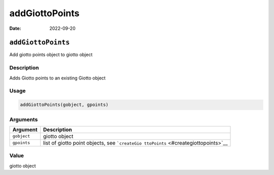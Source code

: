 ===============
addGiottoPoints
===============

:Date: 2022-09-20

``addGiottoPoints``
===================

Add giotto points object to giotto object

Description
-----------

Adds Giotto points to an existing Giotto object

Usage
-----

.. code:: r

   addGiottoPoints(gobject, gpoints)

Arguments
---------

+-------------------------------+--------------------------------------+
| Argument                      | Description                          |
+===============================+======================================+
| ``gobject``                   | giotto object                        |
+-------------------------------+--------------------------------------+
| ``gpoints``                   | list of giotto point objects, see    |
|                               | ```createGio                         |
|                               | ttoPoints`` <#creategiottopoints>`__ |
+-------------------------------+--------------------------------------+

Value
-----

giotto object
